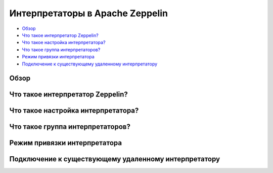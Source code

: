 Интерпретаторы в Apache Zeppelin
--------------------------------

+ `Обзор`_
+ `Что такое интерпретатор Zeppelin?`_
+ `Что такое настройка интерпретатора?`_
+ `Что такое группа интерпретаторов?`_
+ `Режим привязки интерпретатора`_
+ `Подключение к существующему удаленному интерпретатору`_


Обзор
^^^^^^


Что такое интерпретатор Zeppelin?
^^^^^^^^^^^^^^^^^^^^^^^^^^^^^^^^^


Что такое настройка интерпретатора?
^^^^^^^^^^^^^^^^^^^^^^^^^^^^^^^^^^^


Что такое группа интерпретаторов?
^^^^^^^^^^^^^^^^^^^^^^^^^^^^^^^^^


Режим привязки интерпретатора
^^^^^^^^^^^^^^^^^^^^^^^^^^^^^


Подключение к существующему удаленному интерпретатору
^^^^^^^^^^^^^^^^^^^^^^^^^^^^^^^^^^^^^^^^^^^^^^^^^^^^^^
